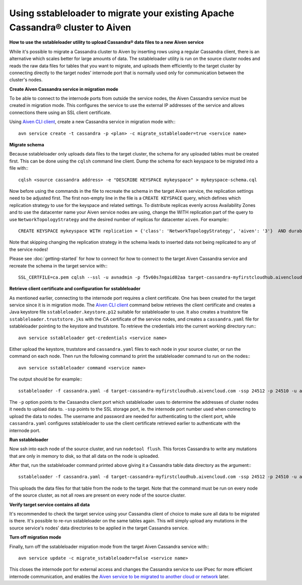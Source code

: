 Using sstableloader to migrate your existing Apache Cassandra® cluster to Aiven
================================================

**How to use the sstableloader utility to upload Cassandra® data files to a new Aiven service**

While it's possible to migrate a Cassandra cluster to Aiven by inserting rows using a regular Cassandra client, there is an alternative which scales better for large amounts of data. The sstableloader utility is run on the source cluster nodes and reads the raw data files for tables that you want to migrate, and uploads them efficiently to the target cluster by connecting directly to the target nodes'  internode port that is normally used only for communication between the cluster's nodes.

**Create Aiven Cassandra service in migration mode**

To be able to connect to the internode ports from outside the service nodes, the Aiven Cassandra service must be created in migration mode. This configures the service to use the external IP addresses of the service and allows connections there using an SSL client certificate.

Using `Aiven CLI client <https://github.com/aiven/aiven-client>`_, create a new Cassandra service in migration mode with:::

    avn service create -t cassandra -p <plan> -c migrate_sstableloader=true <service name>

**Migrate schema**

Because sstableloader only uploads data files to the target cluster, the schema for any uploaded tables must be created first. This can be done using the ``cqlsh`` command line client. Dump the schema for each keyspace to be migrated into a file with:::

    cqlsh <source cassandra address> -e "DESCRIBE KEYSPACE mykeyspace" > mykeyspace-schema.cql

Now before using the commands in the file to recreate the schema in the target Aiven service, the replication settings need to be adjusted first. The first non-empty line in the file is a ``CREATE KEYSPACE`` query, which defines which replication strategy to use for the keyspace and related settings.
To distribute replicas evenly across Availability Zones and to use the datacenter name your Aiven service nodes are using, change the WITH replication part of the query to use ``NetworkTopologyStrategy`` and the desired number of replicas for datacenter ``aiven``. For example:::

    CREATE KEYSPACE mykeyspace WITH replication = {'class': 'NetworkTopologyStrategy', 'aiven': '3'}  AND durable_writes = true

Note that skipping changing the replication strategy in the schema leads to inserted data not being replicated to any of the service nodes!

Please see :doc:`getting-started` for how to connect for how to connect to the target Aiven Cassandra service and recreate the schema in the target service with::: 

    SSL_CERTFILE=ca.pem cqlsh --ssl -u avnadmin -p f5v60s7ngaid02aa target-cassandra-myfirstcloudhub.aivencloud.com 24510 -f mykeyspace-schema.cql

**Retrieve client certificate and configuration for sstableloader**

As mentioned earlier, connecting to the internode port requires a client certificate. One has been created for the target service since it is in migration mode. The `Aiven CLI client <https://github.com/aiven/aiven-client>`_ command below retrieves the client certificate and creates a Java keystore file ``sstableloader.keystore.p12`` suitable for sstableloader to use. It also creates a truststore file ``sstableloader.truststore.jks`` with the CA certificate of the service nodes, and creates a ``cassandra.yaml`` file for sstableloader pointing to the keystore and truststore. To retrieve the credentials into the current working directory run:::

    avn service sstableloader get-credentials <service name>

Either upload the keystore, truststore and ``cassandra.yaml`` files to each node in your source cluster, or run the command on each node. Then run the following command to print the sstableloader command to run on the nodes:::

    avn service sstableloader command <service name>

The output should be for example:::

    sstableloader -f cassandra.yaml -d target-cassandra-myfirstcloudhub.aivencloud.com -ssp 24512 -p 24510 -u avnadmin -pw f5v60s7ngaid02aa

The ``-p`` option points to the Cassandra client port which sstableloader uses to determine the addresses of cluster nodes it needs to upload data to. ``-ssp`` points to the SSL storage port, ie. the internode port number used when connecting to upload the data to nodes. The username and password are needed for authenticating to the client port, while ``cassandra.yaml`` configures sstableloader to use the client certificate retrieved earlier to authenticate with the internode port.

**Run sstableloader**

Now ssh into each node of the source cluster, and run ``nodetool flush``. This forces Cassandra to write any mutations that are only in memory to disk, so that all data on the node is uploaded.

After that, run the sstableloader command printed above giving it a Cassandra table data directory as the argument:::

    sstableloader -f cassandra.yaml -d target-cassandra-myfirstcloudhub.aivencloud.com -ssp 24512 -p 24510 -u avnadmin -pw f5v60s7ngaid02aa cassandra/data/mykeyspace/mytable-3f6bcf70a6f111e98926edc04ce26602

This uploads the data files for that table from the node to the target. Note that the command must be run on every node of the source cluster, as not all rows are present on every node of the source cluster.

**Verify target service contains all data**

It's recommended to check the target service using your Cassandra client of choice to make sure all data to be migrated is there. It's possible to re-run sstableloader on the same tables again. This will simply upload any mutations in the source service's nodes' data directories to be applied in the target Cassandra service.

**Turn off migration mode**

Finally, turn off the sstableloader migration mode from the target Aiven Cassandra service with:::

    avn service update -c migrate_sstableloader=false <service name>

This closes the internode port for external access and changes the Cassandra service to use IPsec for more efficient internode communication, and enables the `Aiven service to be migrated to another cloud or network <https://help.aiven.io/en/articles/493382-can-i-migrate-my-service-to-another-cloud-or-region>`_ later. 